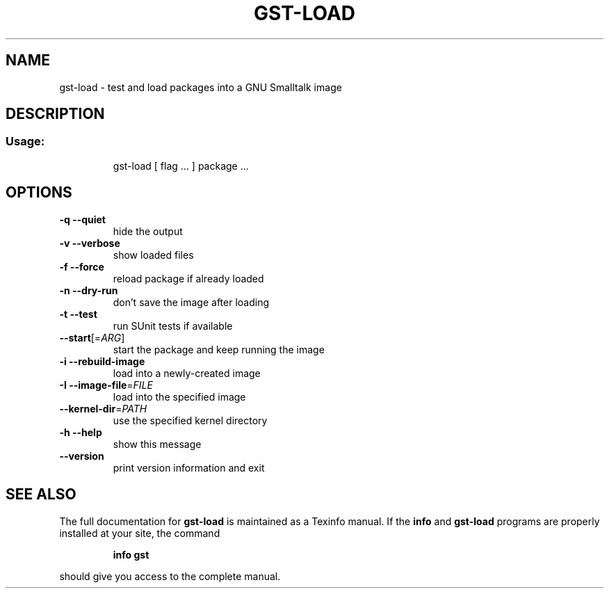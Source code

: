 .\" DO NOT MODIFY THIS FILE!  It was generated by help2man 1.28.
.TH GST-LOAD "1" "April 2013" "gst-load version 3.2.5-4dc033e" "User Commands"
.SH NAME
gst-load \- test and load packages into a GNU Smalltalk image
.SH DESCRIPTION
.SS "Usage:"
.IP
gst-load [ flag ... ] package ...
.SH OPTIONS
.TP
\fB\-q\fR \fB\-\-quiet\fR
hide the output
.TP
\fB\-v\fR \fB\-\-verbose\fR
show loaded files
.TP
\fB\-f\fR \fB\-\-force\fR
reload package if already loaded
.TP
\fB\-n\fR \fB\-\-dry\-run\fR
don't save the image after loading
.TP
\fB\-t\fR \fB\-\-test\fR
run SUnit tests if available
.TP
\fB\-\-start\fR[=\fIARG\fR]
start the package and keep running the image
.TP
\fB\-i\fR \fB\-\-rebuild\-image\fR
load into a newly-created image
.TP
\fB\-I\fR \fB\-\-image\-file\fR=\fIFILE\fR
load into the specified image
.TP
\fB\-\-kernel\-dir\fR=\fIPATH\fR
use the specified kernel directory
.TP
\fB\-h\fR \fB\-\-help\fR
show this message
.TP
\fB\-\-version\fR
print version information and exit
.SH "SEE ALSO"
The full documentation for
.B gst-load
is maintained as a Texinfo manual.  If the
.B info
and
.B gst-load
programs are properly installed at your site, the command
.IP
.B info gst
.PP
should give you access to the complete manual.
